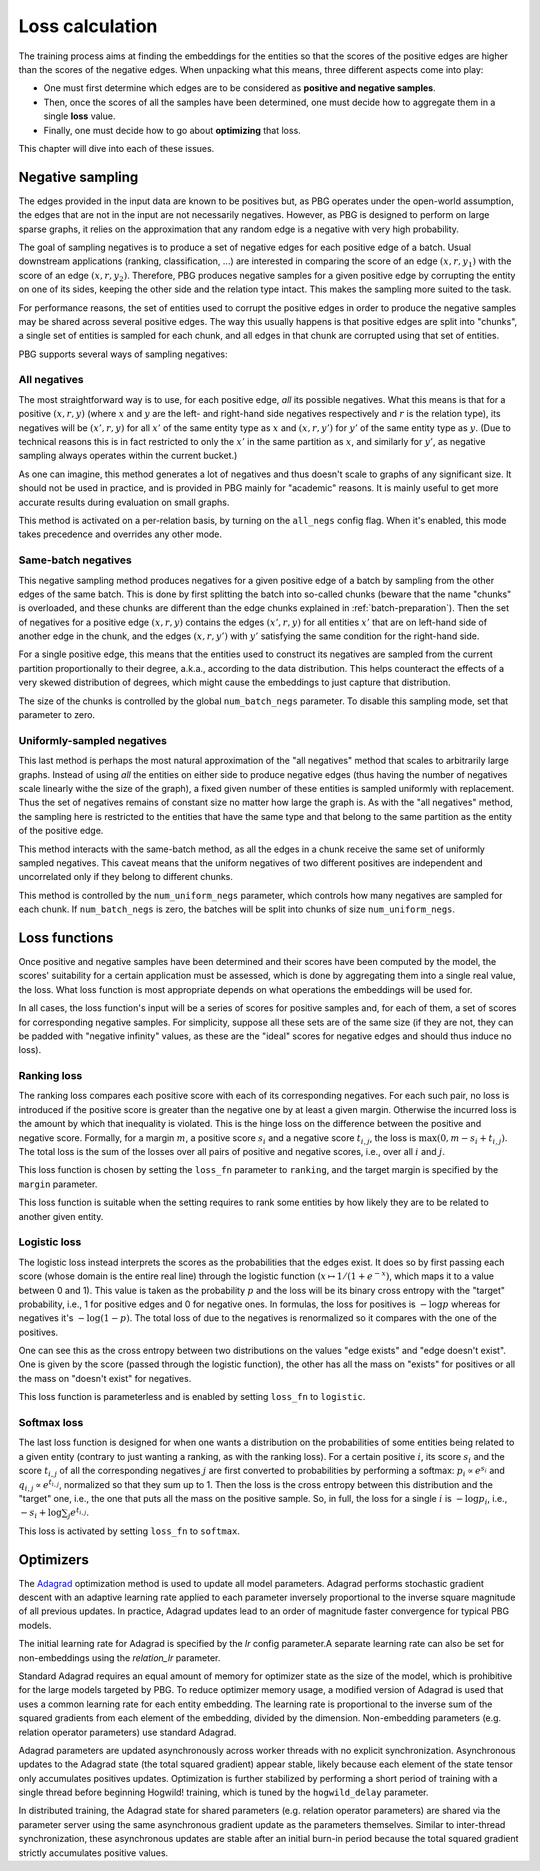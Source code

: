 .. _loss-calculation:

Loss calculation
================

The training process aims at finding the embeddings for the entities so that the scores of the positive edges are higher
than the scores of the negative edges. When unpacking what this means, three different aspects come into play:

- One must first determine which edges are to be considered as **positive and negative samples**.
- Then, once the scores of all the samples have been determined, one must decide how to aggregate them in a single **loss** value.
- Finally, one must decide how to go about **optimizing** that loss.

This chapter will dive into each of these issues.

.. _negative-sampling:

Negative sampling
-----------------

The edges provided in the input data are known to be positives but, as PBG operates under the open-world assumption, the
edges that are not in the input are not necessarily negatives. However, as PBG is designed to perform on large sparse
graphs, it relies on the approximation that any random edge is a negative with very high probability.

The goal of sampling negatives is to produce a set of negative edges for each positive edge of a batch. Usual downstream
applications (ranking, classification, ...) are interested in comparing the score of an edge :math:`(x, r, y_1)` with the
score of an edge :math:`(x, r, y_2)`. Therefore, PBG produces negative samples for a given positive edge by corrupting the
entity on one of its sides, keeping the other side and the relation type intact. This makes the sampling more suited to the task.

For performance reasons, the set of entities used to corrupt the positive edges in order to produce the negative samples
may be shared across several positive edges. The way this usually happens is that positive edges are split into "chunks",
a single set of entities is sampled for each chunk, and all edges in that chunk are corrupted using that set of entities.

PBG supports several ways of sampling negatives:

.. _all-negatives-sampling:

All negatives
^^^^^^^^^^^^^

The most straightforward way is to use, for each positive edge, *all* its possible negatives. What this means is that
for a positive :math:`(x, r, y)` (where :math:`x` and :math:`y` are the left- and right-hand side negatives respectively
and :math:`r` is the relation type), its negatives will be :math:`(x', r, y)` for all :math:`x'` of the same entity type
as :math:`x` and :math:`(x, r, y')` for :math:`y'` of the same entity type as :math:`y`. (Due to technical reasons this
is in fact restricted to only the :math:`x'` in the same partition as :math:`x`, and similarly for :math:`y'`, as
negative sampling always operates within the current bucket.)

As one can imagine, this method generates a lot of negatives and thus doesn't scale to graphs of any significant size.
It should not be used in practice, and is provided in PBG mainly for "academic" reasons. It is mainly useful to get
more accurate results during evaluation on small graphs.

This method is activated on a per-relation basis, by turning on the ``all_negs`` config flag. When it's enabled, this
mode takes precedence and overrides any other mode.

.. _same-batch-negatives-sampling:

Same-batch negatives
^^^^^^^^^^^^^^^^^^^^

This negative sampling method produces negatives for a given positive edge of a batch by sampling from the other edges
of the same batch. This is done by first splitting the batch into so-called chunks (beware that the name "chunks" is
overloaded, and these chunks are different than the edge chunks explained in :ref:`batch-preparation`). Then the set of
negatives for a positive edge :math:`(x, r, y)` contains the edges :math:`(x', r, y)` for all entities :math:`x'` that
are on left-hand side of another edge in the chunk, and the edges :math:`(x, r, y')` with :math:`y'` satisfying the same
condition for the right-hand side.

For a single positive edge, this means that the entities used to construct its negatives are sampled from the current
partition proportionally to their degree, a.k.a., according to the data distribution. This helps counteract the effects
of a very skewed distribution of degrees, which might cause the embeddings to just capture that distribution.

The size of the chunks is controlled by the global ``num_batch_negs`` parameter. To disable this sampling mode, set that
parameter to zero.

.. _uniform-negatives-sampling:

Uniformly-sampled negatives
^^^^^^^^^^^^^^^^^^^^^^^^^^^

This last method is perhaps the most natural approximation of the "all negatives" method that scales to arbitrarily large
graphs. Instead of using *all* the entities on either side to produce negative edges (thus having the number of negatives
scale linearly withe the size of the graph), a fixed given number of these entities is sampled uniformly with replacement.
Thus the set of negatives remains of constant size no matter how large the graph is. As with the "all negatives" method,
the sampling here is restricted to the entities that have the same type and that belong to the same partition as the
entity of the positive edge.

This method interacts with the same-batch method, as all the edges in a chunk receive the same set of uniformly sampled
negatives. This caveat means that the uniform negatives of two different positives are independent and uncorrelated only
if they belong to different chunks.

This method is controlled by the ``num_uniform_negs`` parameter, which controls how many negatives are sampled for each
chunk. If ``num_batch_negs`` is zero, the batches will be split into chunks of size ``num_uniform_negs``.

.. _loss:

Loss functions
--------------

Once positive and negative samples have been determined and their scores have been computed by the model, the scores'
suitability for a certain application must be assessed, which is done by aggregating them into a single real value, the
loss. What loss function is most appropriate depends on what operations the embeddings will be used for.

In all cases, the loss function's input will be a series of scores for positive samples and, for each of them, a set of
scores for corresponding negative samples. For simplicity, suppose all these sets are of the same size (if they are not,
they can be padded with "negative infinity" values, as these are the "ideal" scores for negative edges and should thus
induce no loss).

Ranking loss
^^^^^^^^^^^^

The ranking loss compares each positive score with each of its corresponding negatives. For each such pair, no loss is
introduced if the positive score is greater than the negative one by at least a given margin. Otherwise the incurred loss
is the amount by which that inequality is violated. This is the hinge loss on the difference between the positive and
negative score.
Formally, for a margin :math:`m`, a positive score :math:`s_i` and a negative score :math:`t_{i,j}`, the loss is
:math:`\max(0, m - s_i + t_{i,j})`. The total loss is the sum of the losses over all pairs of positive and negative
scores, i.e., over all :math:`i` and :math:`j`.

This loss function is chosen by setting the ``loss_fn`` parameter to ``ranking``, and the target margin is specified by
the ``margin`` parameter.

This loss function is suitable when the setting requires to rank some entities by how likely they are to be related to
another given entity.

Logistic loss
^^^^^^^^^^^^^

The logistic loss instead interprets the scores as the probabilities that the edges exist. It does so by first passing
each score (whose domain is the entire real line) through the logistic function (:math:`x \mapsto 1 / (1 + e^{-x})`,
which maps it to a value between 0 and 1). This value is taken as the probability :math:`p` and the loss will be its
binary cross entropy with the "target" probability, i.e., 1 for positive edges and 0 for negative ones. In formulas, the
loss for positives is :math:`- \log p` whereas for negatives it's :math:`- \log (1 - p)`. The total loss of due to the
negatives is renormalized so it compares with the one of the positives.

One can see this as the cross entropy between two distributions on the values "edge exists" and "edge doesn't exist".
One is given by the score (passed through the logistic function), the other has all the mass on "exists" for positives
or all the mass on "doesn't exist" for negatives.

This loss function is parameterless and is enabled by setting ``loss_fn`` to ``logistic``.

Softmax loss
^^^^^^^^^^^^

The last loss function is designed for when one wants a distribution on the probabilities of some entities being related
to a given entity (contrary to just wanting a ranking, as with the ranking loss). For a certain positive :math:`i`, its
score :math:`s_i` and the score :math:`t_{i,j}` of all the corresponding negatives :math:`j` are first converted to
probabilities by performing a softmax: :math:`p_i \propto e^{s_i}` and :math:`q_{i,j} \propto e^{t_{i,j}}`, normalized
so that they sum up to 1. Then the loss is the cross entropy between this distribution and the "target" one, i.e., the
one that puts all the mass on the positive sample. So, in full, the loss for a single :math:`i` is :math:`- \log p_i`,
i.e., :math:`- s_i + \log \sum_j e^{t_{i,j}}`.

This loss is activated by setting ``loss_fn`` to ``softmax``.

.. _optimizers:

Optimizers
----------

The `Adagrad <http://jmlr.org/papers/v12/duchi11a.html>`_ optimization method is used to update all model parameters. Adagrad performs stochastic gradient descent with an adaptive learning rate applied to each parameter inversely proportional to the inverse square magnitude of all previous updates. In practice, Adagrad updates lead to an order of magnitude faster convergence for typical PBG models.

The initial learning rate for Adagrad is specified by the `lr` config parameter.A separate learning rate can also be set for non-embeddings using the `relation_lr` parameter.

Standard Adagrad requires an equal amount of memory for optimizer state as the size of the model, which is prohibitive for the large models targeted by PBG. To reduce optimizer memory usage, a modified version of Adagrad is used that uses a common learning rate for each entity embedding. The learning rate is proportional to the inverse sum of the squared gradients from each element of the embedding, divided by the dimension. Non-embedding parameters (e.g. relation operator parameters) use standard Adagrad.

Adagrad parameters are updated asynchronously across worker threads with no explicit synchronization. Asynchronous updates to the Adagrad state (the total squared gradient) appear stable, likely because each element of the state tensor only accumulates positives updates. Optimization is further stabilized by performing a short period of training with a single thread before beginning Hogwild! training, which is tuned by the ``hogwild_delay`` parameter.

In distributed training, the Adagrad state for shared parameters (e.g. relation operator parameters) are shared via the parameter server using the same asynchronous gradient update as the parameters themselves. Similar to inter-thread synchronization, these asynchronous updates are stable after an initial burn-in period because the total squared gradient strictly accumulates positive values.
